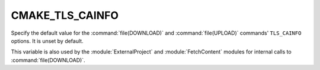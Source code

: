 CMAKE_TLS_CAINFO
----------------

Specify the default value for the :command:`file(DOWNLOAD)` and
:command:`file(UPLOAD)` commands' ``TLS_CAINFO`` options.
It is unset by default.

This variable is also used by the :module:`ExternalProject` and
:module:`FetchContent` modules for internal calls to :command:`file(DOWNLOAD)`.
